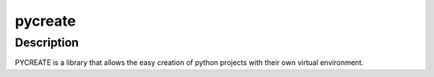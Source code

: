 ========
pycreate
========

Description
===========

PYCREATE is a library that allows the easy creation of python projects with their own virtual environment.
